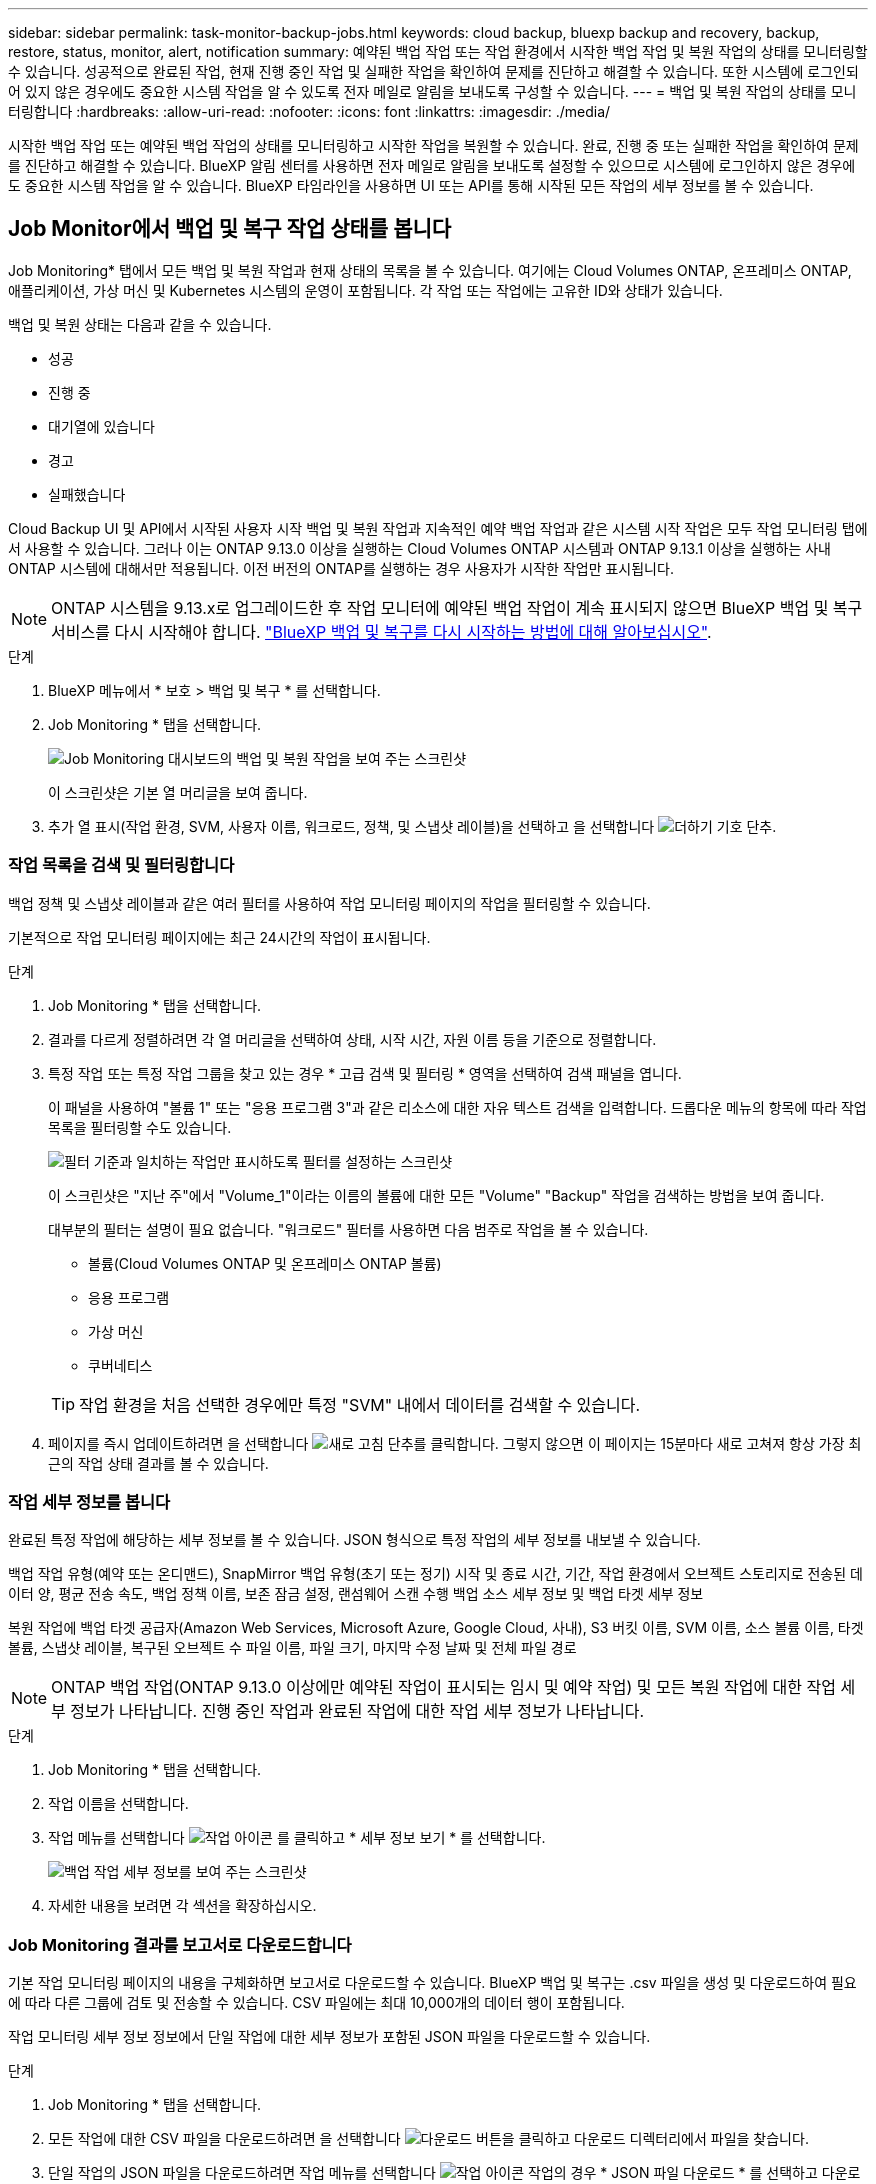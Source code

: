 ---
sidebar: sidebar 
permalink: task-monitor-backup-jobs.html 
keywords: cloud backup, bluexp backup and recovery, backup, restore, status, monitor, alert, notification 
summary: 예약된 백업 작업 또는 작업 환경에서 시작한 백업 작업 및 복원 작업의 상태를 모니터링할 수 있습니다. 성공적으로 완료된 작업, 현재 진행 중인 작업 및 실패한 작업을 확인하여 문제를 진단하고 해결할 수 있습니다. 또한 시스템에 로그인되어 있지 않은 경우에도 중요한 시스템 작업을 알 수 있도록 전자 메일로 알림을 보내도록 구성할 수 있습니다. 
---
= 백업 및 복원 작업의 상태를 모니터링합니다
:hardbreaks:
:allow-uri-read: 
:nofooter: 
:icons: font
:linkattrs: 
:imagesdir: ./media/


[role="lead"]
시작한 백업 작업 또는 예약된 백업 작업의 상태를 모니터링하고 시작한 작업을 복원할 수 있습니다. 완료, 진행 중 또는 실패한 작업을 확인하여 문제를 진단하고 해결할 수 있습니다. BlueXP 알림 센터를 사용하면 전자 메일로 알림을 보내도록 설정할 수 있으므로 시스템에 로그인하지 않은 경우에도 중요한 시스템 작업을 알 수 있습니다. BlueXP 타임라인을 사용하면 UI 또는 API를 통해 시작된 모든 작업의 세부 정보를 볼 수 있습니다.



== Job Monitor에서 백업 및 복구 작업 상태를 봅니다

Job Monitoring* 탭에서 모든 백업 및 복원 작업과 현재 상태의 목록을 볼 수 있습니다. 여기에는 Cloud Volumes ONTAP, 온프레미스 ONTAP, 애플리케이션, 가상 머신 및 Kubernetes 시스템의 운영이 포함됩니다. 각 작업 또는 작업에는 고유한 ID와 상태가 있습니다.

백업 및 복원 상태는 다음과 같을 수 있습니다.

* 성공
* 진행 중
* 대기열에 있습니다
* 경고
* 실패했습니다


Cloud Backup UI 및 API에서 시작된 사용자 시작 백업 및 복원 작업과 지속적인 예약 백업 작업과 같은 시스템 시작 작업은 모두 작업 모니터링 탭에서 사용할 수 있습니다. 그러나 이는 ONTAP 9.13.0 이상을 실행하는 Cloud Volumes ONTAP 시스템과 ONTAP 9.13.1 이상을 실행하는 사내 ONTAP 시스템에 대해서만 적용됩니다. 이전 버전의 ONTAP를 실행하는 경우 사용자가 시작한 작업만 표시됩니다.


NOTE: ONTAP 시스템을 9.13.x로 업그레이드한 후 작업 모니터에 예약된 백업 작업이 계속 표시되지 않으면 BlueXP 백업 및 복구 서비스를 다시 시작해야 합니다. link:reference-restart-backup.html["BlueXP 백업 및 복구를 다시 시작하는 방법에 대해 알아보십시오"].

.단계
. BlueXP 메뉴에서 * 보호 > 백업 및 복구 * 를 선택합니다.
. Job Monitoring * 탭을 선택합니다.
+
image:screenshot_backup_job_monitor.png["Job Monitoring 대시보드의 백업 및 복원 작업을 보여 주는 스크린샷"]

+
이 스크린샷은 기본 열 머리글을 보여 줍니다.

. 추가 열 표시(작업 환경, SVM, 사용자 이름, 워크로드, 정책, 및 스냅샷 레이블)을 선택하고 을 선택합니다 image:button_plus_sign_round.png["더하기 기호 단추"].




=== 작업 목록을 검색 및 필터링합니다

백업 정책 및 스냅샷 레이블과 같은 여러 필터를 사용하여 작업 모니터링 페이지의 작업을 필터링할 수 있습니다.

기본적으로 작업 모니터링 페이지에는 최근 24시간의 작업이 표시됩니다.

.단계
. Job Monitoring * 탭을 선택합니다.
. 결과를 다르게 정렬하려면 각 열 머리글을 선택하여 상태, 시작 시간, 자원 이름 등을 기준으로 정렬합니다.
. 특정 작업 또는 특정 작업 그룹을 찾고 있는 경우 * 고급 검색 및 필터링 * 영역을 선택하여 검색 패널을 엽니다.
+
이 패널을 사용하여 "볼륨 1" 또는 "응용 프로그램 3"과 같은 리소스에 대한 자유 텍스트 검색을 입력합니다. 드롭다운 메뉴의 항목에 따라 작업 목록을 필터링할 수도 있습니다.

+
image:screenshot_backup_job_monitor_filters.png["필터 기준과 일치하는 작업만 표시하도록 필터를 설정하는 스크린샷"]

+
이 스크린샷은 "지난 주"에서 "Volume_1"이라는 이름의 볼륨에 대한 모든 "Volume" "Backup" 작업을 검색하는 방법을 보여 줍니다.

+
대부분의 필터는 설명이 필요 없습니다. "워크로드" 필터를 사용하면 다음 범주로 작업을 볼 수 있습니다.

+
** 볼륨(Cloud Volumes ONTAP 및 온프레미스 ONTAP 볼륨)
** 응용 프로그램
** 가상 머신
** 쿠버네티스


+

TIP: 작업 환경을 처음 선택한 경우에만 특정 "SVM" 내에서 데이터를 검색할 수 있습니다.

. 페이지를 즉시 업데이트하려면 을 선택합니다 image:button_refresh.png["새로 고침"] 단추를 클릭합니다. 그렇지 않으면 이 페이지는 15분마다 새로 고쳐져 항상 가장 최근의 작업 상태 결과를 볼 수 있습니다.




=== 작업 세부 정보를 봅니다

완료된 특정 작업에 해당하는 세부 정보를 볼 수 있습니다. JSON 형식으로 특정 작업의 세부 정보를 내보낼 수 있습니다.

백업 작업 유형(예약 또는 온디맨드), SnapMirror 백업 유형(초기 또는 정기) 시작 및 종료 시간, 기간, 작업 환경에서 오브젝트 스토리지로 전송된 데이터 양, 평균 전송 속도, 백업 정책 이름, 보존 잠금 설정, 랜섬웨어 스캔 수행 백업 소스 세부 정보 및 백업 타겟 세부 정보

복원 작업에 백업 타겟 공급자(Amazon Web Services, Microsoft Azure, Google Cloud, 사내), S3 버킷 이름, SVM 이름, 소스 볼륨 이름, 타겟 볼륨, 스냅샷 레이블, 복구된 오브젝트 수 파일 이름, 파일 크기, 마지막 수정 날짜 및 전체 파일 경로


NOTE: ONTAP 백업 작업(ONTAP 9.13.0 이상에만 예약된 작업이 표시되는 임시 및 예약 작업) 및 모든 복원 작업에 대한 작업 세부 정보가 나타납니다. 진행 중인 작업과 완료된 작업에 대한 작업 세부 정보가 나타납니다.

.단계
. Job Monitoring * 탭을 선택합니다.
. 작업 이름을 선택합니다.
. 작업 메뉴를 선택합니다 image:icon-action.png["작업 아이콘"] 를 클릭하고 * 세부 정보 보기 * 를 선택합니다.
+
image:screenshot_backup_job_monitor_details2.png["백업 작업 세부 정보를 보여 주는 스크린샷"]

. 자세한 내용을 보려면 각 섹션을 확장하십시오.




=== Job Monitoring 결과를 보고서로 다운로드합니다

기본 작업 모니터링 페이지의 내용을 구체화하면 보고서로 다운로드할 수 있습니다. BlueXP 백업 및 복구는 .csv 파일을 생성 및 다운로드하여 필요에 따라 다른 그룹에 검토 및 전송할 수 있습니다. CSV 파일에는 최대 10,000개의 데이터 행이 포함됩니다.

작업 모니터링 세부 정보 정보에서 단일 작업에 대한 세부 정보가 포함된 JSON 파일을 다운로드할 수 있습니다.

.단계
. Job Monitoring * 탭을 선택합니다.
. 모든 작업에 대한 CSV 파일을 다운로드하려면 을 선택합니다 image:button_download.png["다운로드"] 버튼을 클릭하고 다운로드 디렉터리에서 파일을 찾습니다.
. 단일 작업의 JSON 파일을 다운로드하려면 작업 메뉴를 선택합니다 image:icon-action.png["작업 아이콘"] 작업의 경우 * JSON 파일 다운로드 * 를 선택하고 다운로드 디렉토리에서 파일을 찾습니다.




== 백업 수명주기 작업을 검토합니다

백업 수명 주기 흐름을 모니터링하면 감사 완전성, 책임 및 백업 안전을 보장할 수 있습니다. 백업 수명주기를 추적할 수 있도록 모든 백업 복사본의 만료일을 확인할 수 있습니다.

백업 수명주기 작업은 삭제되거나 삭제될 대기열에 있는 모든 스냅샷 복제본을 추적합니다. ONTAP 9.13부터 작업 모니터링 페이지에서 "백업 수명 주기"라는 모든 작업 유형을 확인할 수 있습니다.

"Backup Lifecycle" 작업 유형은 BlueXP 백업 및 복구에 의해 보호되는 볼륨에서 시작된 모든 스냅샷 삭제 작업을 캡처합니다.

.단계
. Job Monitoring * 탭을 선택합니다.
. [고급 검색 및 필터링] * 영역을 선택하여 [검색] 패널을 엽니다.
. "Backup Lifecycle"의 작업 유형을 선택합니다.




== BlueXP 알림 센터에서 백업 및 복원 경고를 검토합니다

BlueXP 알림 센터는 사용자가 시작한 백업 및 복원 작업의 진행 상황을 추적하여 작업이 성공했는지 여부를 확인할 수 있습니다.

알림 센터에서 경고를 보는 것 외에도 시스템에 로그인하지 않은 경우에도 이메일을 통해 특정 유형의 알림을 보내도록 BlueXP를 구성할 수 있습니다. https://docs.netapp.com/us-en/bluexp-setup-admin/task-monitor-cm-operations.html["알림 센터 및 백업 및 복원 작업에 대한 알림 이메일을 보내는 방법에 대해 자세히 알아보십시오"^].

알림 센터에는 여러 이벤트가 표시되지만 다음과 같은 백업 및 복원 이벤트만 e-메일 알림을 트리거합니다.

[cols="3a,1d"]
|===
| 이벤트 | 심각도 수준 


 a| 
임시 볼륨 백업에 실패했습니다
| 오류 


 a| 
작업 환경에서 백업을 활성화하지 못했습니다
| 심각 


 a| 
스냅샷 정책 레이블이 일치하지 않아 백업 파일이 생성되지 않았습니다
| 심각 


 a| 
복원 작업이 실패했습니다
| 심각 


 a| 
잠재적인 랜섬웨어 공격은 시스템에서 탐지됩니다
| 심각 


 a| 
복원 작업이 완료되었지만 경고가 있습니다
| 경고 


 a| 
예약된 작업 실패
| 오류 
|===

NOTE: ONTAP 9.13.0부터 Cloud Volumes ONTAP 및 온프레미스 ONTAP 시스템에 대한 모든 경고가 나타납니다. Cloud Volumes ONTAP 9.13.0 및 온-프레미스 ONTAP를 사용하는 시스템의 경우 "복원 작업이 완료되었지만 경고가 있음"과 관련된 경고만 나타납니다.

기본적으로 BlueXP 계정 관리자는 모든 "중요" 및 "권장 사항" 경고에 대한 이메일을 수신합니다. 다른 모든 사용자와 수신자는 기본적으로 알림 이메일을 수신하지 않도록 설정되어 있습니다. NetApp 클라우드 계정의 일부인 BlueXP 사용자나 백업 및 복원 활동을 알아야 하는 다른 수신자에게 이메일을 보낼 수 있습니다.

BlueXP 백업 및 복구 e-메일 경고를 받으려면 알림 및 알림 설정 페이지에서 알림 심각도 유형 "위험", "경고" 및 "오류"를 선택해야 합니다.

https://docs.netapp.com/us-en/bluexp-setup-admin/task-monitor-cm-operations.html["백업 및 복원 작업에 대한 경고 이메일을 보내는 방법을 알아보십시오"^].

.단계
. Job Monitoring * 탭을 선택합니다.
. (image:icon_bell.png["알림 벨"])를 클릭합니다.
. 알림을 검토합니다.




== BlueXP 타임라인에서 작동 활동을 검토합니다

BlueXP 타임라인에서 추가 조사를 위해 백업 및 복원 작업에 대한 세부 정보를 볼 수 있습니다. BlueXP 타임라인은 사용자가 시작하거나 시스템 시작 여부에 관계없이 각 이벤트에 대한 세부 정보를 제공하며 UI 또는 API를 통해 시작된 작업을 표시합니다.

https://docs.netapp.com/us-en/cloud-manager-setup-admin/task-monitor-cm-operations.html["시각표와 알림 센터의 차이점에 대해 알아봅니다"^].
